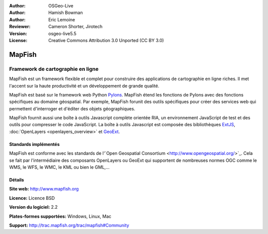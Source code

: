 :Author: OSGeo-Live
:Author: Hamish Bowman
:Author: Eric Lemoine
:Reviewer: Cameron Shorter, Jirotech
:Version: osgeo-live5.5
:License: Creative Commons Attribution 3.0 Unported (CC BY 3.0)

.. image:: /images/project_logos/logo-mapfish.png
  :alt: Logo du projet
  :align: right
  :target: http://www.mapfish.org

.. image:: /images/logos/OSGeo_project.png
  :scale: 100 %
  :alt: Projet OSGeo
  :align: right
  :target: http://www.osgeo.org

 
MapFish
================================================================================

Framework de cartographie en ligne
~~~~~~~~~~~~~~~~~~~~~~~~~~~~~~~~~~~~~~~~~~~~~~~~~~~~~~~~~~~~~~~~~~~~~~~~~~~~~~~~

MapFish est un framework flexible et complet pour construire des applications de 
cartographie en ligne riches. Il met l'accent sur la haute productivité et un 
développement de grande qualité. 

MapFish est basé sur le framework web Python `Pylons <http://pylonshq.com>`_.
MapFish étend les fonctions de Pylons avec des fonctions spécifiques au domaine 
géospatial. Par exemple, MapFish forunit des outils spécifiques pour créer des 
services web qui permettent d'interroger et d'éditer des objets géographiques.

MapFish fournit aussi une boîte à outils Javascript complète orientée RIA, un 
environnement JavaScript de test et des outils pour compresser le code 
JavaScript. La boîte à outils Javascript est composée des bibliothèques `ExtJS 
<http://extjs.com>`_, :doc:`OpenLayers <openlayers_overview>`  et `GeoExt <http://www.geoext.org>`_.

.. image:: /images/screenshots/800x600/mapfish-screenshot.jpg
  :scale: 50 %
  :alt: Capture d'écran de Mapfish
  :align: right

Standards implémentés
--------------------------------------------------------------------------------

MapFish est conforme avec les standards de l'\`Open Geospatial Consortium
<http://www.opengeospatial.org/>`_.  Cela se fait par l'intermédiaire des composants
OpenLayers ou GeoExt qui supportent de nombreuses normes OGC comme le WMS, le WFS, 
le WMC, le KML ou bien le GML,...

Détails
--------------------------------------------------------------------------------

**Site web:** http://www.mapfish.org

**Licence:** Licence BSD

**Version du logiciel:** 2.2

**Plates-formes supportées:** Windows, Linux, Mac

**Support:** http://trac.mapfish.org/trac/mapfish#Community


